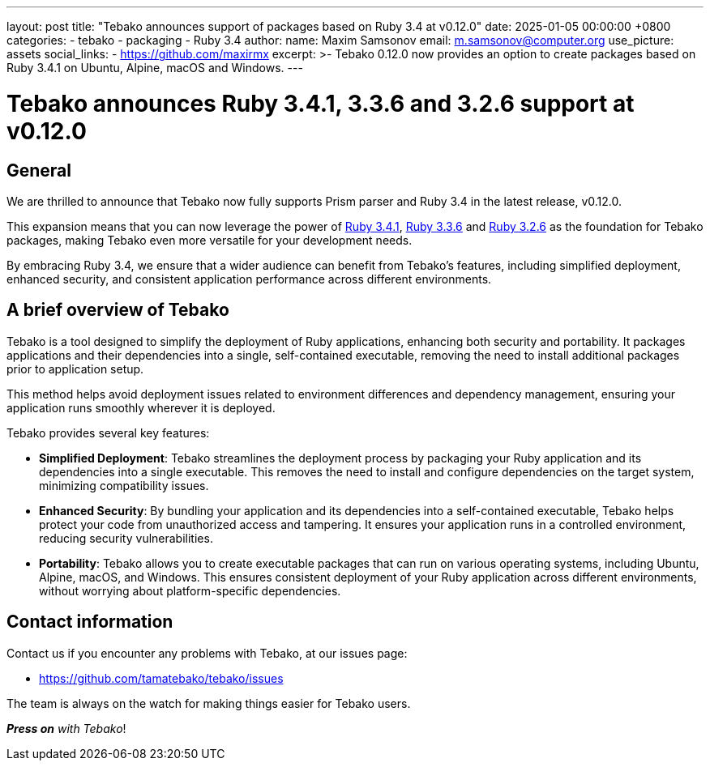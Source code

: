 ---
layout: post
title:  "Tebako announces support of packages based on Ruby 3.4 at v0.12.0"
date:   2025-01-05 00:00:00 +0800
categories:
  - tebako
  - packaging
  - Ruby 3.4
author:
  name: Maxim Samsonov
  email: m.samsonov@computer.org
  use_picture: assets
  social_links:
    - https://github.com/maxirmx
excerpt: >-
  Tebako 0.12.0 now provides an option to create packages based on Ruby 3.4.1 on Ubuntu, Alpine, macOS and Windows.
---

= Tebako announces Ruby 3.4.1, 3.3.6 and 3.2.6 support at v0.12.0

== General

We are thrilled to announce that Tebako now fully supports Prism parser and Ruby 3.4 in the
latest release, v0.12.0.

This expansion means that you can now leverage the power of
https://www.ruby-lang.org/en/news/2024/12/25/ruby-3-4-1-released/[Ruby 3.4.1],
https://www.ruby-lang.org/en/news/2024/11/05/ruby-3-3-6-released/[Ruby 3.3.6] and
https://www.ruby-lang.org/en/news/2024/10/30/ruby-3-2-6-released/[Ruby 3.2.6]
as the foundation for Tebako packages, making Tebako even more versatile for
your development needs.

By embracing Ruby 3.4, we ensure that a wider audience can benefit from Tebako's
features, including simplified deployment, enhanced security, and consistent
application performance across different environments.

== A brief overview of Tebako

Tebako is a tool designed to simplify the deployment of Ruby applications, enhancing both security and portability.
It packages applications and their dependencies into a single, self-contained executable, removing the need
to install additional packages prior to application setup.

This method helps avoid deployment issues related to environment differences and dependency management,
ensuring your application runs smoothly wherever it is deployed.

Tebako provides several key features:

- **Simplified Deployment**: Tebako streamlines the deployment process by packaging your Ruby application and
its dependencies into a single executable. This removes the need to install and configure dependencies on the
target system, minimizing compatibility issues.

- **Enhanced Security**: By bundling your application and its dependencies into a self-contained executable,
Tebako helps protect your code from unauthorized access and tampering. It ensures your application runs in a
controlled environment, reducing security vulnerabilities.

- **Portability**: Tebako allows you to create executable packages that can run on various operating systems,
including Ubuntu, Alpine, macOS, and Windows. This ensures consistent deployment of your Ruby application across
different environments, without worrying about platform-specific dependencies.

== Contact information

Contact us if you encounter any problems with Tebako, at our issues page:

* https://github.com/tamatebako/tebako/issues

The team is always on the watch for making things easier for Tebako users.

**__Press on__** _with Tebako_!
